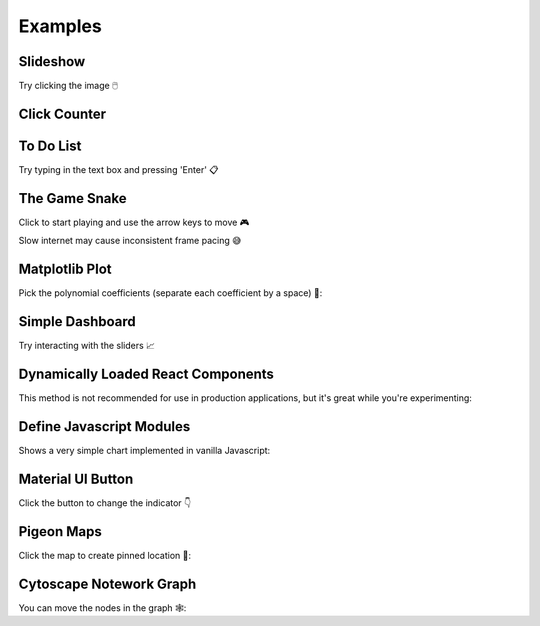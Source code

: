 Examples
========


Slideshow
---------

Try clicking the image 🖱️

.. example:: slideshow


Click Counter
-------------

.. example:: click_count


To Do List
----------

Try typing in the text box and pressing 'Enter' 📋

.. example:: todo


The Game Snake
--------------

Click to start playing and use the arrow keys to move 🎮

Slow internet may cause inconsistent frame pacing 😅

.. example:: snake_game


Matplotlib Plot
---------------

Pick the polynomial coefficients (separate each coefficient by a space) 🔢:

.. example:: matplotlib_plot


Simple Dashboard
----------------

Try interacting with the sliders 📈

.. example:: simple_dashboard


Dynamically Loaded React Components
-----------------------------------

This method is not recommended for use in production applications, but it's great while
you're experimenting:

.. example:: victory_chart


Define Javascript Modules
-------------------------

Shows a very simple chart implemented in vanilla Javascript:

.. example:: super_simple_chart


Material UI Button
------------------

Click the button to change the indicator 👇

.. example:: material_ui_switch


Pigeon Maps
-----------

Click the map to create pinned location 📍:

.. example:: pigeon_maps


Cytoscape Notework Graph
------------------------

You can move the nodes in the graph 🕸️:

.. example:: network_graph


.. Links
.. =====

.. |launch-binder| image:: https://mybinder.org/badge_logo.svg
 :target: https://mybinder.org/v2/gh/idom-team/idom-jupyter/main?filepath=examples%2Fintroduction.ipynb
